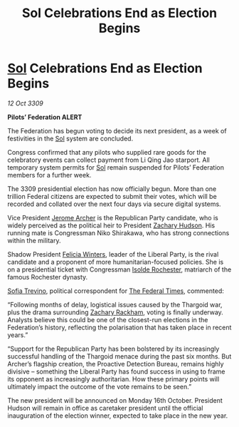 :PROPERTIES:
:ID:       dcd7115d-8e0a-4265-83c5-e461c063dc09
:END:
#+title: Sol Celebrations End as Election Begins
#+filetags: :Federation:Thargoid:galnet:

* [[id:6ace5ab9-af2a-4ad7-bb52-6059c0d3ab4a][Sol]] Celebrations End as Election Begins

/12 Oct 3309/

*Pilots’ Federation ALERT* 

The Federation has begun voting to decide its next president, as a week of festivities in the [[id:6ace5ab9-af2a-4ad7-bb52-6059c0d3ab4a][Sol]] system are concluded. 

Congress confirmed that any pilots who supplied rare goods for the celebratory events can collect payment from Li Qing Jao starport. All temporary system permits for [[id:6ace5ab9-af2a-4ad7-bb52-6059c0d3ab4a][Sol]] remain suspended for Pilots’ Federation members for a further week. 

The 3309 presidential election has now officially begun. More than one trillion Federal citizens    are expected to submit their votes, which will be recorded and collated over the next four days via secure digital systems. 

Vice President [[id:7bdfd887-d1db-46bc-98c4-2fb39bfcc914][Jerome Archer]] is the Republican Party candidate, who is widely perceived as the political heir to President [[id:02322be1-fc02-4d8b-acf6-9a9681e3fb15][Zachary Hudson]]. His running mate is Congressman Niko Shirakawa, who has strong connections within the military. 

Shadow President [[id:b9fe58a3-dfb7-480c-afd6-92c3be841be7][Felicia Winters]], leader of the Liberal Party, is the rival candidate and a proponent of more humanitarian-focused policies. She is on a presidential ticket with Congressman [[id:cdb2224f-eb0b-45d0-b37f-9daccae07c32][Isolde Rochester]], matriarch of the famous Rochester dynasty. 

[[id:e660f840-caed-45ef-985e-f75170cf9ca8][Sofia Trevino]], political correspondent for [[id:be5df73c-519d-45ed-a541-9b70bc8ae97c][The Federal Times]], commented: 

“Following months of delay, logistical issues caused by the Thargoid war, plus the drama surrounding [[id:e26683e6-6b19-4671-8676-f333bd5e8ff7][Zachary Rackham]], voting is finally underway. Analysts believe this could be one of the closest-run elections in the Federation’s history, reflecting the polarisation that has taken place in recent years.”  

“Support for the Republican Party has been bolstered by its increasingly successful handling of the Thargoid menace during the past six months. But Archer’s flagship creation, the Proactive Detection Bureau, remains highly divisive – something the Liberal Party has found success in using to frame its opponent as increasingly authoritarian. How these primary points will ultimately impact the outcome of the vote remains to be seen.” 

The new president will be announced on Monday 16th October. President Hudson will remain in office as caretaker president until the official inauguration of the election winner, expected to take place in the new year.
